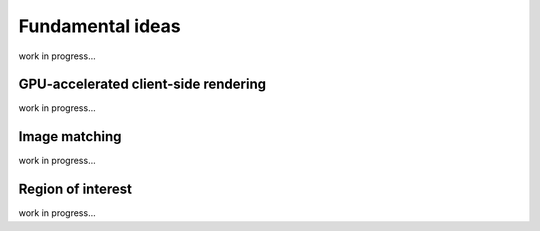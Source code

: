 Fundamental ideas
=================

work in progress...

GPU-accelerated client-side rendering
-------------------------------------

work in progress...

Image matching
--------------

work in progress...

Region of interest
------------------

work in progress...